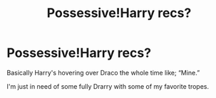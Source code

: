 #+TITLE: Possessive!Harry recs?

* Possessive!Harry recs?
:PROPERTIES:
:Author: Ramennoof
:Score: 0
:DateUnix: 1587634159.0
:DateShort: 2020-Apr-23
:FlairText: Request
:END:
Basically Harry's hovering over Draco the whole time like; “Mine.”

I'm just in need of some fully Drarry with some of my favorite tropes.

